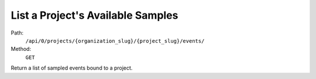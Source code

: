 .. this file is auto generated. do not edit

List a Project's Available Samples
==================================

Path:
 ``/api/0/projects/{organization_slug}/{project_slug}/events/``
Method:
 ``GET``

Return a list of sampled events bound to a project.
